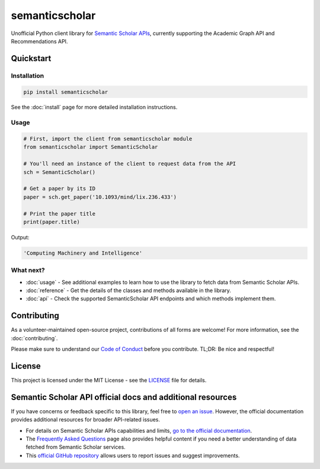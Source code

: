 semanticscholar
---------------

Unofficial Python client library for `Semantic Scholar APIs <https://api.semanticscholar.org/>`_, currently supporting the Academic Graph API and Recommendations API.

Quickstart
^^^^^^^^^^

Installation
~~~~~~~~~~~~

.. code-block:: bash

    pip install semanticscholar

See the :doc:`install` page for more detailed installation instructions.

Usage
~~~~~

.. code-block:: python

   # First, import the client from semanticscholar module
   from semanticscholar import SemanticScholar

   # You'll need an instance of the client to request data from the API
   sch = SemanticScholar()

   # Get a paper by its ID
   paper = sch.get_paper('10.1093/mind/lix.236.433')

   # Print the paper title
   print(paper.title)

Output:

.. code-block:: bash

   'Computing Machinery and Intelligence'

What next?
~~~~~~~~~~

- :doc:`usage` - See additional examples to learn how to use the library to fetch data from Semantic Scholar APIs.
- :doc:`reference` - Get the details of the classes and methods available in the library.
- :doc:`api` - Check the supported SemanticScholar API endpoints and which methods implement them.

Contributing
^^^^^^^^^^^^

As a volunteer-maintained open-source project, contributions of all forms are welcome! For more information, see the :doc:`contributing`.

Please make sure to understand our `Code of Conduct <https://github.com/danielnsilva/semanticscholar/blob/master/.github/CODE_OF_CONDUCT.md>`_ before you contribute. TL;DR: Be nice and respectful!

License
^^^^^^^

This project is licensed under the MIT License - see the `LICENSE <https://github.com/danielnsilva/semanticscholar/blob/master/LICENSE>`_ file for details.

Semantic Scholar API official docs and additional resources
^^^^^^^^^^^^^^^^^^^^^^^^^^^^^^^^^^^^^^^^^^^^^^^^^^^^^^^^^^^

If you have concerns or feedback specific to this library, feel free to `open an issue <https://github.com/danielnsilva/semanticscholar/issues>`_. However, the official documentation provides additional resources for broader API-related issues.

- For details on Semantic Scholar APIs capabilities and limits, `go to the official documentation <https://api.semanticscholar.org/api-docs/graph>`_.
- The `Frequently Asked Questions <https://www.semanticscholar.org/faq>`_ page also provides helpful content if you need a better understanding of data fetched from Semantic Scholar services.
- This `official GitHub repository <https://github.com/allenai/s2-folks>`_ allows users to report issues and suggest improvements.
